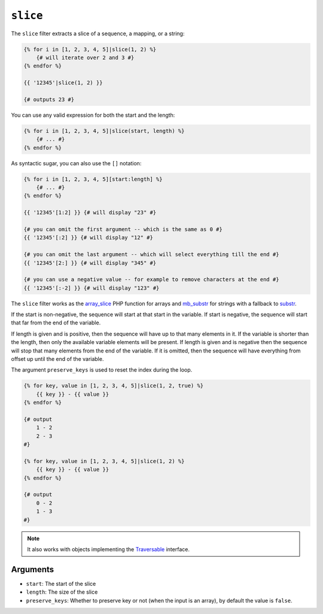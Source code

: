 ``slice``
===========

The ``slice`` filter extracts a slice of a sequence, a mapping, or a string:

.. code-block:: twig

    {% for i in [1, 2, 3, 4, 5]|slice(1, 2) %}
        {# will iterate over 2 and 3 #}
    {% endfor %}

    {{ '12345'|slice(1, 2) }}

    {# outputs 23 #}

You can use any valid expression for both the start and the length:

.. code-block:: twig

    {% for i in [1, 2, 3, 4, 5]|slice(start, length) %}
        {# ... #}
    {% endfor %}

As syntactic sugar, you can also use the ``[]`` notation:

.. code-block:: twig

    {% for i in [1, 2, 3, 4, 5][start:length] %}
        {# ... #}
    {% endfor %}

    {{ '12345'[1:2] }} {# will display "23" #}

    {# you can omit the first argument -- which is the same as 0 #}
    {{ '12345'[:2] }} {# will display "12" #}

    {# you can omit the last argument -- which will select everything till the end #}
    {{ '12345'[2:] }} {# will display "345" #}

    {# you can use a negative value -- for example to remove characters at the end #}
    {{ '12345'[:-2] }} {# will display "123" #}

The ``slice`` filter works as the `array_slice`_ PHP function for arrays and
`mb_substr`_ for strings with a fallback to `substr`_.

If the start is non-negative, the sequence will start at that start in the
variable. If start is negative, the sequence will start that far from the end
of the variable.

If length is given and is positive, then the sequence will have up to that
many elements in it. If the variable is shorter than the length, then only the
available variable elements will be present. If length is given and is
negative then the sequence will stop that many elements from the end of the
variable. If it is omitted, then the sequence will have everything from offset
up until the end of the variable.

The argument ``preserve_keys`` is used to reset the index during the loop.

.. code-block:: twig

    {% for key, value in [1, 2, 3, 4, 5]|slice(1, 2, true) %}
        {{ key }} - {{ value }}
    {% endfor %}

    {# output
        1 - 2
        2 - 3
    #}

    {% for key, value in [1, 2, 3, 4, 5]|slice(1, 2) %}
        {{ key }} - {{ value }}
    {% endfor %}

    {# output
        0 - 2
        1 - 3
    #}

.. note::

    It also works with objects implementing the `Traversable`_ interface.

Arguments
---------

* ``start``:         The start of the slice
* ``length``:        The size of the slice
* ``preserve_keys``: Whether to preserve key or not (when the input is an array), by default the value is ``false``.

.. _`Traversable`: https://www.php.net/manual/en/class.traversable.php
.. _`array_slice`: https://www.php.net/array_slice
.. _`mb_substr`:   https://www.php.net/mb-substr
.. _`substr`:      https://www.php.net/substr
